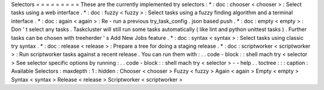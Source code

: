 Selectors
=
=
=
=
=
=
=
=
=
These
are
the
currently
implemented
try
selectors
:
*
:
doc
:
chooser
<
chooser
>
:
Select
tasks
using
a
web
interface
.
*
:
doc
:
fuzzy
<
fuzzy
>
:
Select
tasks
using
a
fuzzy
finding
algorithm
and
a
terminal
interface
.
*
:
doc
:
again
<
again
>
:
Re
-
run
a
previous
try_task_config
.
json
based
push
.
*
:
doc
:
empty
<
empty
>
:
Don
'
t
select
any
tasks
.
Taskcluster
will
still
run
some
tasks
automatically
(
like
lint
and
python
unittest
tasks
)
.
Further
tasks
can
be
chosen
with
treeherder
'
s
Add
New
Jobs
feature
.
*
:
doc
:
syntax
<
syntax
>
:
Select
tasks
using
classic
try
syntax
.
*
:
doc
:
release
<
release
>
:
Prepare
a
tree
for
doing
a
staging
release
.
*
:
doc
:
scriptworker
<
scriptworker
>
:
Run
scriptworker
tasks
against
a
recent
release
.
You
can
run
them
with
:
.
.
code
-
block
:
:
shell
mach
try
<
selector
>
See
selector
specific
options
by
running
:
.
.
code
-
block
:
:
shell
mach
try
<
selector
>
-
-
help
.
.
toctree
:
:
:
caption
:
Available
Selectors
:
maxdepth
:
1
:
hidden
:
Chooser
<
chooser
>
Fuzzy
<
fuzzy
>
Again
<
again
>
Empty
<
empty
>
Syntax
<
syntax
>
Release
<
release
>
Scriptworker
<
scriptworker
>
